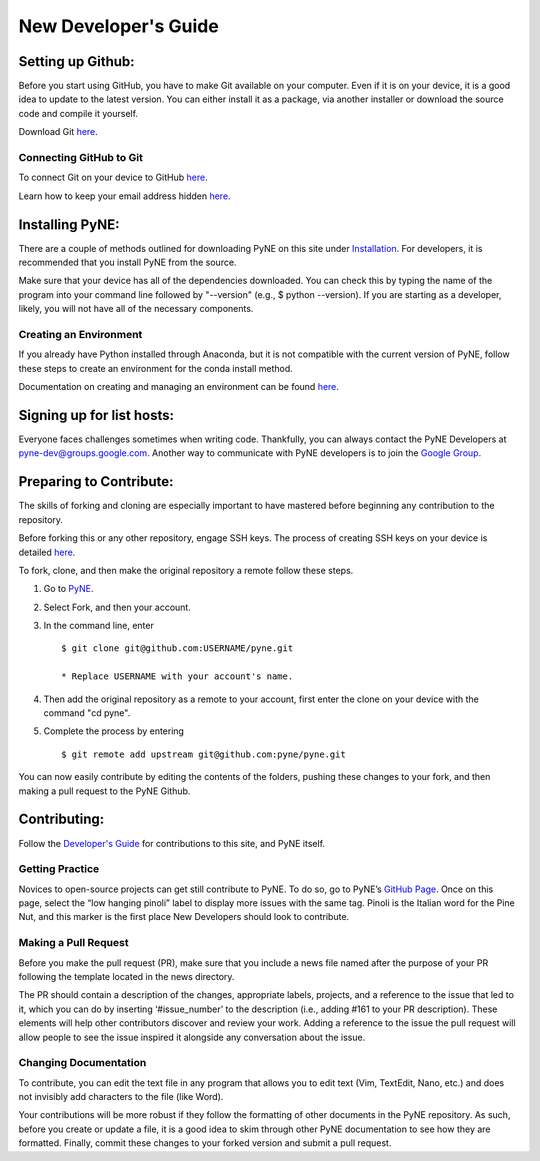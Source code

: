 .. _devsguide_new_dev_guide:

*********************
New Developer's Guide
*********************

==================
Setting up Github:
==================

Before you start using GitHub, you have to make Git available on your computer.
Even if it is on your device, it is a good idea to update to the latest version.
You can either install it as a package, via another installer or download the
source code and compile it yourself.

Download Git `here
<https://git-scm.com/book/en/v2/Getting-Started-Installing-Git>`__.

------------------------
Connecting GitHub to Git
------------------------
To connect Git on your device to GitHub `here
<https://docs.github.com/en/github/getting-started-with-github/set-up-git#setting-up-git>`__.

Learn how to keep your email address hidden `here
<https://help.github.com/articles/keeping-your-email-address-private/>`__.

================
Installing PyNE:
================

There are a couple of methods outlined for downloading PyNE on this site
under `Installation <https://pyne.io/install/index.html>`__. For
developers, it is recommended that you install PyNE from the source.

Make sure that your device has all of the dependencies downloaded. You 
can check this by typing the name of the program into your command line 
followed by "--version" (e.g., $ python --version). If you are starting as a
developer, likely, you will not have all of the necessary components.


.. _creating_an_environment:

-----------------------
Creating an Environment
-----------------------

If you already have Python installed through Anaconda, but it is not
compatible with the current version of PyNE, follow these steps to
create an environment for the conda install method.

Documentation on creating and managing an environment can be found
`here <https://docs.conda.io/projects/conda/en/latest/user-guide/
tasks/manage-environments.html>`__.


==========================
Signing up for list hosts:
==========================

Everyone faces challenges sometimes when writing code. Thankfully, you can always
contact the PyNE Developers at pyne-dev@groups.google.com. Another way to
communicate with PyNE developers is to join the `Google Group
<https://groups.google.com/forum/#!forum/pyne-users>`__.


========================
Preparing to Contribute:
========================

The skills of forking and cloning are especially important to have mastered before
beginning any contribution to the repository.

Before forking this or any other repository, engage SSH keys. The process of
creating SSH keys on your device is detailed
`here <https://help.github.com/en/github/authenticating-to-github/connecting-
to-github-with-ssh>`__.

To fork, clone, and then make the original repository a remote follow
these steps.

#. Go to `PyNE <https://github.com/pyne/pyne>`__.
#. Select Fork, and then your account.
#. In the command line, enter ::

	$ git clone git@github.com:USERNAME/pyne.git 
	
        * Replace USERNAME with your account's name.
#. Then add the original repository as a remote to your account, first
   enter the clone on your device with the command "cd pyne".
#. Complete the process by entering ::
	
	$ git remote add upstream git@github.com:pyne/pyne.git

You can now easily contribute by editing the contents of the folders, pushing
these changes to your fork, and then making a pull request to the PyNE Github.


=============
Contributing:
=============

Follow the `Developer's Guide <https://pyne.io/devsguide/index.html>`__
for contributions to this site, and PyNE itself.

----------------
Getting Practice
----------------
Novices to open-source projects can get still contribute to PyNE.  
To do so, go to PyNE’s `GitHub Page <https://github.com/pyne/pyne/issues>`__. Once
on this page, select the “low hanging pinoli” label to display more issues with the
same tag. Pinoli is the Italian word for the Pine Nut, and this marker is the
first place New Developers should look to contribute.

---------------------
Making a Pull Request
---------------------
Before you make the pull request (PR), make sure that you include a news file named
after the purpose of your PR following the template located in the news directory.

The PR should contain a description of the changes, appropriate labels, projects,
and a reference to the issue that led to it, which you can do by inserting
‘#issue_number’ to the description (i.e., adding #161 to your PR description).
These elements will help other contributors discover and review your work. Adding a
reference to the issue the pull request will allow people to see the issue inspired
it alongside any conversation about the issue.

----------------------
Changing Documentation
----------------------
To contribute, you can edit the text file in any program that allows you to edit
text (Vim, TextEdit, Nano, etc.) and does not invisibly add characters to the file
(like Word).

Your contributions will be more robust if they follow the formatting of other
documents in the PyNE repository. As such, before you create or update a file, it
is a good idea to skim through other PyNE documentation to see how they are
formatted. Finally, commit these changes to your forked version and submit a pull
request.
